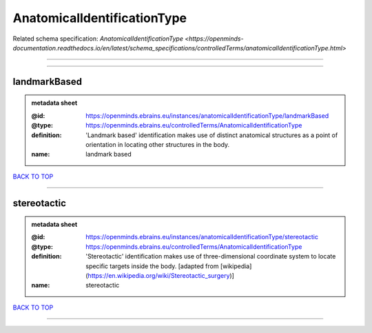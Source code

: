 ############################
AnatomicalIdentificationType
############################

Related schema specification: `AnatomicalIdentificationType <https://openminds-documentation.readthedocs.io/en/latest/schema_specifications/controlledTerms/anatomicalIdentificationType.html>`

------------

------------

landmarkBased
-------------

.. admonition:: metadata sheet

   :@id: https://openminds.ebrains.eu/instances/anatomicalIdentificationType/landmarkBased
   :@type: https://openminds.ebrains.eu/controlledTerms/AnatomicalIdentificationType
   :definition: 'Landmark based' identification makes use of distinct anatomical structures as a point of orientation in locating other structures in the body.
   :name: landmark based

`BACK TO TOP <AnatomicalIdentificationType_>`_

------------

stereotactic
------------

.. admonition:: metadata sheet

   :@id: https://openminds.ebrains.eu/instances/anatomicalIdentificationType/stereotactic
   :@type: https://openminds.ebrains.eu/controlledTerms/AnatomicalIdentificationType
   :definition: 'Stereotactic' identification makes use of three-dimensional coordinate system to locate specific targets inside the body. [adapted from [wikipedia](https://en.wikipedia.org/wiki/Stereotactic_surgery)]
   :name: stereotactic

`BACK TO TOP <AnatomicalIdentificationType_>`_

------------

